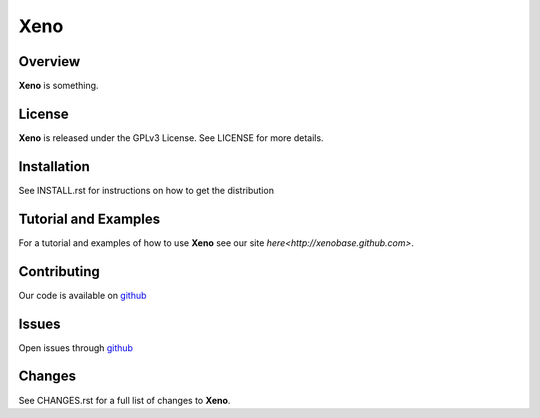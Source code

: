 Xeno
====
Overview
--------
**Xeno** is something.

License
-------
**Xeno** is released under the GPLv3 License. See LICENSE for more details.

Installation
------------
See INSTALL.rst for instructions on how to get the distribution

Tutorial and Examples
---------------------
For a tutorial and examples of how to use **Xeno** see our site `here<http://xenobase.github.com>`.

Contributing
------------
Our code is available on github_

Issues
------
Open issues through github_

.. _github: https://github.com/xenobase/xeno

Changes
-------
See CHANGES.rst for a full list of changes to **Xeno**.
